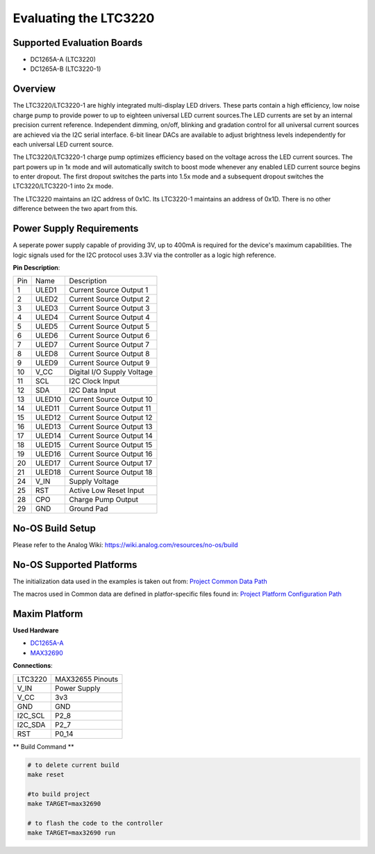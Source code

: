 Evaluating the LTC3220
======================


Supported Evaluation Boards
---------------------------

* DC1265A-A (LTC3220)
* DC1265A-B (LTC3220-1)


Overview
--------

The LTC3220/LTC3220-1 are highly integrated multi-display LED drivers.
These parts contain a high efficiency, low noise charge pump to provide power
to up to eighteen universal LED current sources.The LED currents are set by an
internal precision current reference. Independent dimming, on/off, blinking and
gradation control for all universal current sources are achieved via the
I2C serial interface. 6-bit linear DACs are available to adjust brightness
levels independently for each universal LED current source.

The LTC3220/LTC3220-1 charge pump optimizes efficiency based on the voltage 
across the LED current sources. The part powers up in 1x mode and will 
automatically switch to boost mode whenever any enabled LED current source 
begins to enter dropout. The first dropout switches the parts into 1.5x mode 
and a subsequent dropout switches the LTC3220/LTC3220-1 into 2x mode.

The LTC3220 maintains an I2C address of 0x1C. Its LTC3220-1 maintains an address
of 0x1D. There is no other difference between the two apart from this.

Power Supply Requirements
-------------------------

A seperate power supply capable of providing 3V, up to 400mA is required for
the device's maximum capabilities. The logic signals used for the I2C protocol
uses 3.3V via the controller as a logic high reference.

**Pin Description**:

+-----+-----------+-------------------------------------------+
| Pin | Name      | Description                               |
+-----+-----------+-------------------------------------------+
| 1   | ULED1     | Current Source Output 1                   |
+-----+-----------+-------------------------------------------+
| 2   | ULED2     | Current Source Output 2                   |
+-----+-----------+-------------------------------------------+
| 3   | ULED3     | Current Source Output 3                   |
+-----+-----------+-------------------------------------------+
| 4   | ULED4     | Current Source Output 4                   |
+-----+-----------+-------------------------------------------+
| 5   | ULED5     | Current Source Output 5                   |
+-----+-----------+-------------------------------------------+
| 6   | ULED6     | Current Source Output 6                   |
+-----+-----------+-------------------------------------------+
| 7   | ULED7     | Current Source Output 7                   |
+-----+-----------+-------------------------------------------+
| 8   | ULED8     | Current Source Output 8                   |
+-----+-----------+-------------------------------------------+
| 9   | ULED9     | Current Source Output 9                   |
+-----+-----------+-------------------------------------------+
| 10  | V_CC      | Digital I/O Supply Voltage                |
+-----+-----------+-------------------------------------------+
| 11  | SCL       | I2C Clock Input                           |
+-----+-----------+-------------------------------------------+
| 12  | SDA       | I2C Data Input                            |
+-----+-----------+-------------------------------------------+
| 13  | ULED10    | Current Source Output 10                  |
+-----+-----------+-------------------------------------------+
| 14  | ULED11    | Current Source Output 11                  |
+-----+-----------+-------------------------------------------+
| 15  | ULED12    | Current Source Output 12                  |
+-----+-----------+-------------------------------------------+
| 16  | ULED13    | Current Source Output 13                  |
+-----+-----------+-------------------------------------------+
| 17  | ULED14    | Current Source Output 14                  |
+-----+-----------+-------------------------------------------+
| 18  | ULED15    | Current Source Output 15                  |
+-----+-----------+-------------------------------------------+
| 19  | ULED16    | Current Source Output 16                  |
+-----+-----------+-------------------------------------------+
| 20  | ULED17    | Current Source Output 17                  |
+-----+-----------+-------------------------------------------+
| 21  | ULED18    | Current Source Output 18                  |
+-----+-----------+-------------------------------------------+
| 24  | V_IN      | Supply Voltage                            |
+-----+-----------+-------------------------------------------+
| 25  | RST       | Active Low Reset Input                    |
+-----+-----------+-------------------------------------------+
| 28  | CPO       | Charge Pump Output                        |
+-----+-----------+-------------------------------------------+
| 29  | GND       | Ground Pad                                |
+-----+-----------+-------------------------------------------+

No-OS Build Setup
-----------------

Please refer to the Analog Wiki: https://wiki.analog.com/resources/no-os/build


No-OS Supported Platforms
-------------------------

The initialization data used in the examples is taken out from:
`Project Common Data Path <https://github.com/analogdevicesinc/no-OS/tree/main/projects/ltc3208/src/common>`_

The macros used in Common data are defined in platfor-specific files found in:
`Project Platform Configuration Path <https://github.com/analogdevicesinc/no-OS/tree/main/projects/ltc3208/src/platform>`_

Maxim Platform
--------------

**Used Hardware**

* `DC1265A-A <https://www.analog.com/en/resources/evaluation-hardware-and-software/evaluation-boards-kits/dc1265a-a.html>`_
* `MAX32690 <https://www.analog.com/en/products/max32690.html>`_

**Connections**:

+----------+-----------------------+
| LTC3220  | MAX32655 Pinouts      |
+----------+-----------------------+
| V_IN     | Power Supply          |
+----------+-----------------------+
| V_CC     | 3v3                   |
+----------+-----------------------+
| GND      | GND                   |
+----------+-----------------------+
| I2C_SCL  | P2_8                  |
+----------+-----------------------+
| I2C_SDA  | P2_7                  |
+----------+-----------------------+
| RST      | P0_14                 |
+----------+-----------------------+

** Build Command **

.. code-block:: bash

    # to delete current build
    make reset

    #to build project
    make TARGET=max32690

    # to flash the code to the controller
    make TARGET=max32690 run
